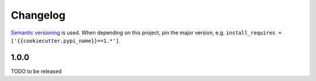 Changelog
=========
`Semantic versioning`_ is used. When depending on this project,
pin the major version, e.g. ``install_requires =
['{{cookiecutter.pypi_name}}==1.*']``.

1.0.0
-----
TODO to be released

.. _semantic versioning: http://semver.org/spec/v2.0.0.html
